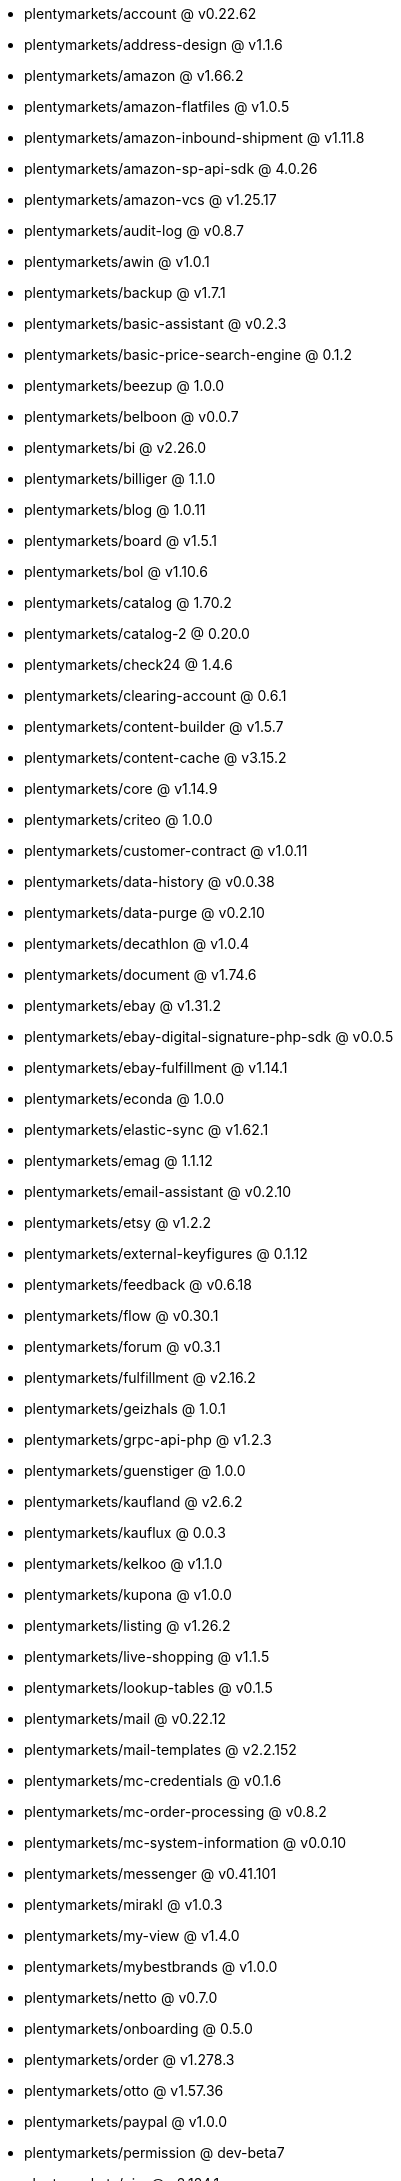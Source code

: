 * plentymarkets/account @ v0.22.62
* plentymarkets/address-design @ v1.1.6
* plentymarkets/amazon @ v1.66.2
* plentymarkets/amazon-flatfiles @ v1.0.5
* plentymarkets/amazon-inbound-shipment @ v1.11.8
* plentymarkets/amazon-sp-api-sdk @ 4.0.26
* plentymarkets/amazon-vcs @ v1.25.17
* plentymarkets/audit-log @ v0.8.7
* plentymarkets/awin @ v1.0.1
* plentymarkets/backup @ v1.7.1
* plentymarkets/basic-assistant @ v0.2.3
* plentymarkets/basic-price-search-engine @ 0.1.2
* plentymarkets/beezup @ 1.0.0
* plentymarkets/belboon @ v0.0.7
* plentymarkets/bi @ v2.26.0
* plentymarkets/billiger @ 1.1.0
* plentymarkets/blog @ 1.0.11
* plentymarkets/board @ v1.5.1
* plentymarkets/bol @ v1.10.6
* plentymarkets/catalog @ 1.70.2
* plentymarkets/catalog-2 @ 0.20.0
* plentymarkets/check24 @ 1.4.6
* plentymarkets/clearing-account @ 0.6.1
* plentymarkets/content-builder @ v1.5.7
* plentymarkets/content-cache @ v3.15.2
* plentymarkets/core @ v1.14.9
* plentymarkets/criteo @ 1.0.0
* plentymarkets/customer-contract @ v1.0.11
* plentymarkets/data-history @ v0.0.38
* plentymarkets/data-purge @ v0.2.10
* plentymarkets/decathlon @ v1.0.4
* plentymarkets/document @ v1.74.6
* plentymarkets/ebay @ v1.31.2
* plentymarkets/ebay-digital-signature-php-sdk @ v0.0.5
* plentymarkets/ebay-fulfillment @ v1.14.1
* plentymarkets/econda @ 1.0.0
* plentymarkets/elastic-sync @ v1.62.1
* plentymarkets/emag @ 1.1.12
* plentymarkets/email-assistant @ v0.2.10
* plentymarkets/etsy @ v1.2.2
* plentymarkets/external-keyfigures @ 0.1.12
* plentymarkets/feedback @ v0.6.18
* plentymarkets/flow @ v0.30.1
* plentymarkets/forum @ v0.3.1
* plentymarkets/fulfillment @ v2.16.2
* plentymarkets/geizhals @ 1.0.1
* plentymarkets/grpc-api-php @ v1.2.3
* plentymarkets/guenstiger @ 1.0.0
* plentymarkets/kaufland @ v2.6.2
* plentymarkets/kauflux @ 0.0.3
* plentymarkets/kelkoo @ v1.1.0
* plentymarkets/kupona @ v1.0.0
* plentymarkets/listing @ v1.26.2
* plentymarkets/live-shopping @ v1.1.5
* plentymarkets/lookup-tables @ v0.1.5
* plentymarkets/mail @ v0.22.12
* plentymarkets/mail-templates @ v2.2.152
* plentymarkets/mc-credentials @ v0.1.6
* plentymarkets/mc-order-processing @ v0.8.2
* plentymarkets/mc-system-information @ v0.0.10
* plentymarkets/messenger @ v0.41.101
* plentymarkets/mirakl @ v1.0.3
* plentymarkets/my-view @ v1.4.0
* plentymarkets/mybestbrands @ v1.0.0
* plentymarkets/netto @ v0.7.0
* plentymarkets/onboarding @ 0.5.0
* plentymarkets/order @ v1.278.3
* plentymarkets/otto @ v1.57.36
* plentymarkets/paypal @ v1.0.0
* plentymarkets/permission @ dev-beta7
* plentymarkets/pim @ v2.124.1
* plentymarkets/plenty-channel @ 0.1.2
* plentymarkets/plenty-functions @ v1.1.26
* plentymarkets/plenty-marketplace @ v2.0.3
* plentymarkets/plugin @ v2.19.17
* plentymarkets/plugin-build-jobs @ v0.0.15
* plentymarkets/plugin-multilingualism @ v1.2.2
* plentymarkets/price-calculation @ v0.9.0
* plentymarkets/property @ v1.18.0
* plentymarkets/raiderbridge @ dev-laravel9_raider
* plentymarkets/refactoring @ v1.1.29
* plentymarkets/setup-transfer @ v0.4.0
* plentymarkets/shop-builder @ 2.10.1
* plentymarkets/shopify @ 1.8.6
* plentymarkets/shopping24 @ 1.0.1
* plentymarkets/shoppingcom @ 1.0.0
* plentymarkets/shopzilla @ v1.0.0
* plentymarkets/status-alarm @ v1.2.14
* plentymarkets/stock @ v0.27.0
* plentymarkets/suggestion @ v1.1.2
* plentymarkets/system-accounting @ v1.17.10
* plentymarkets/todo @ v0.2.0
* plentymarkets/tracdelight @ v1.0.0
* plentymarkets/treepodia @ v1.0.0
* plentymarkets/twenga @ 1.0.0
* plentymarkets/validation @ v0.1.10
* plentymarkets/voelkner @ v0.1.1
* plentymarkets/warehouse @ v0.31.0
* plentymarkets/webshop @ v0.45.1
* plentymarkets/wizard @ v2.10.0
* plentymarkets/zalando @ v4.2.13

